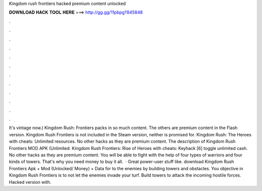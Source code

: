 Kingdom rush frontiers hacked premium content unlocked

𝐃𝐎𝐖𝐍𝐋𝐎𝐀𝐃 𝐇𝐀𝐂𝐊 𝐓𝐎𝐎𝐋 𝐇𝐄𝐑𝐄 ===> http://gg.gg/11pbpg?845848

.

.

.

.

.

.

.

.

.

.

.

.

It's vintage now.) Kingdom Rush: Frontiers packs in so much content. The others are premium content in the Flash version. Kingdom Rush Frontiers is not included in the Steam version, neither is promised for. Kingdom Rush: The Heroes with cheats: Unlimited resources. No other hacks as they are premium content. The description of Kingdom Rush Frontiers MOD APK (Unlimited. Kingdom Rush Frontiers: Rise of Heroes with cheats: Keyhack [6] toggle unlimited cash. No other hacks as they are premium content. You will be able to fight with the help of four types of warriors and four kinds of towers. That's why you need money to buy it all.  · Great power-user stuff like. download Kingdom Rush Frontiers Apk + Mod (Unlocked/ Money) + Data for  to the enemies by building towers and obstacles. You objective in Kingdom Rush Frontiers is to not let the enemies invade your turf. Build towers to attack the incoming hostile forces. Hacked version with.